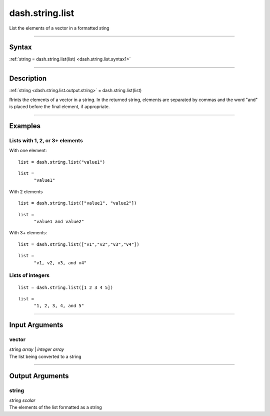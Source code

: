 dash.string.list
================
List the elements of a vector in a formatted sting

----

Syntax
------

.. rst-class:: syntax

| :ref:`string = dash.string.list(list) <dash.string.list.syntax1>`

----

Description
-----------

.. _dash.string.list.syntax1:

.. rst-class:: syntax

:ref:`string <dash.string.list.output.string>` = dash.string.list(list)

Rrints the elements of a vector in a string. In the returned string, elements are separated by commas and the word "and" is placed before the final element, if appropriate.


----

Examples
--------

.. rst-class:: collapse-examples

Lists with 1, 2, or 3+ elements
+++++++++++++++++++++++++++++++

.. raw:: html

    <section class="accordion"><input type="checkbox" name="collapse" id="example1"><label for="example1"><strong>Lists with 1, 2, or 3+ elements</strong></label><div class="content">


With one element:

.. rst-class:: no-margin

::

    list = dash.string.list("value1")


.. rst-class:: example-output

::

    list =
          "value1"


With 2 elements

.. rst-class:: no-margin

::

    list = dash.string.list(["value1", "value2"])


.. rst-class:: example-output

::

    list = 
          "value1 and value2"


With 3+ elements:

.. rst-class:: no-margin

::

    list = dash.string.list(["v1","v2","v3","v4"])


.. rst-class:: example-output

::

    list = 
          "v1, v2, v3, and v4"



.. raw:: html

    </div></section>



.. rst-class:: collapse-examples

Lists of integers
+++++++++++++++++

.. raw:: html

    <section class="accordion"><input type="checkbox" name="collapse" id="example2"><label for="example2"><strong>Lists of integers</strong></label><div class="content">


.. rst-class:: no-margin

::

    list = dash.string.list([1 2 3 4 5])


.. rst-class:: example-output

::

    list =
          "1, 2, 3, 4, and 5"

.. raw:: html

    </div></section>


----

Input Arguments
---------------

.. rst-class:: collapse-examples

.. _dash.string.list.input.vector:

vector
++++++

.. raw:: html

    <section class="accordion"><input type="checkbox" name="collapse" id="input1" checked="checked"><label for="input1"><strong>vector</strong></label><div class="content">

| *string* *array* | *integer* *array*
| The list being converted to a string

.. raw:: html

    </div></section>


----

Output Arguments
----------------

.. rst-class:: collapse-examples

.. _dash.string.list.output.string:

string
++++++

.. raw:: html

    <section class="accordion"><input type="checkbox" name="collapse" id="output1" checked="checked"><label for="output1"><strong>string</strong></label><div class="content">

| *string* *scalar*
| The elements of the list formatted as a string

.. raw:: html

    </div></section>


